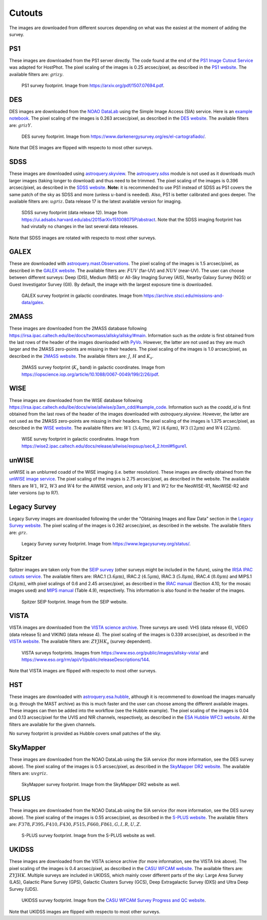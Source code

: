 .. _information_cutouts:

Cutouts
=======

The images are downloaded from different sources depending on what was the easiest at the moment of adding the survey.


PS1
~~~

These images are downloaded from the PS1 server directly. The code found at the end of the `PS1 Image Cutout Service <https://outerspace.stsci.edu/display/PANSTARRS/PS1+Image+Cutout+Service#PS1ImageCutoutService-ImportantFITSimageformat,WCS,andflux-scalingnotes>`_ was adapted for HostPhot. The pixel scaling of the images is 0.25 arcsec/pixel, as described in the `PS1 website <https://outerspace.stsci.edu/display/PANSTARRS/PS1+Image+Cutout+Service#PS1ImageCutoutService-ImportantFITSimageformat,WCS,andflux-scalingnotes>`_. The available filters are: :math:`grizy`.

.. figure:: static/ps1_footprint.png

  PS1 survey footprint. Image from `https://arxiv.org/pdf/1507.07694.pdf <https://arxiv.org/pdf/1507.07694.pdf>`_.


DES
~~~

DES images are downloaded from the `NOAO DataLab <https://datalab.noirlab.edu/sia.php>`_ using the Simple Image Access (SIA) service. Here is an `example notebook <https://github.com/astro-datalab/notebooks-latest/blob/master/04_HowTos/SiaService/How_to_use_the_Simple_Image_Access_service.ipynb>`_. The pixel scaling of the images is 0.263 arcsec/pixel, as described in the `DES website <https://des.ncsa.illinois.edu/releases/dr1/dr1-docs/acquisition>`_. The available filters are: :math:`grizY`.

.. figure:: static/des_footprint.png

  DES survey footprint. Image from `https://www.darkenergysurvey.org/es/el-cartografiado/ <https://www.darkenergysurvey.org/es/el-cartografiado/>`_.

Note that DES images are flipped with respecto to most other surveys.

SDSS
~~~~

These images are downloaded using `astroquery.skyview <https://astroquery.readthedocs.io/en/latest/skyview/skyview.html>`_. The `astroquery.sdss <https://astroquery.readthedocs.io/en/latest/sdss/sdss.html>`_ module is not used as it downloads much larger images (taking longer to download) and thus need to be trimmed. The pixel scaling of the images is 0.396 arcsec/pixel, as described in the `SDSS website <https://www.sdss.org/dr12/imaging/images/>`_. **Note:** it is recommended to use PS1 instead of SDSS as PS1 covers the same patch of the sky as SDSS and more (unless :math:`u`-band is needed). Also, PS1 is better calibrated and goes deeper. The available filters are: :math:`ugriz`. Data release 17 is the latest available version for imaging. 

.. figure:: static/sdss_footprint.png

  SDSS survey footprint (data release 12). Image from `<https://ui.adsabs.harvard.edu/abs/2015arXiv151008075P/abstract>`_. Note that the SDSS imaging footprint has had virutally no changes in the last several data releases.
  
Note that SDSS images are rotated with respecto to most other surveys.
  
GALEX
~~~~~

These are downloaded with `astroquery.mast.Observations <https://astroquery.readthedocs.io/en/latest/mast/mast.html>`_. The pixel scaling of the images is 1.5 arcsec/pixel, as described in the `GALEX website <https://asd.gsfc.nasa.gov/archive/galex/FAQ/counts_background.html>`_. The available filters are: :math:`FUV` (far-UV) and :math:`NUV` (near-UV). The user can choose between different surveys: Deep (DIS), Medium (MIS) or All-Sky Imaging Survey (AIS), Nearby Galaxy Survey (NGS) or Guest Investigator Survey (GII). By default, the image with the largest exposure time is downloaded.

.. figure:: static/galex_footprint.jpg

  GALEX survey footprint in galactic coordinates. Image from `https://archive.stsci.edu/missions-and-data/galex <https://archive.stsci.edu/missions-and-data/galex>`_.
  
  
2MASS
~~~~~

These images are downloaded from the 2MASS database following `https://irsa.ipac.caltech.edu/ibe/docs/twomass/allsky/allsky/#main <https://irsa.ipac.caltech.edu/ibe/docs/twomass/allsky/allsky/#main>`_. Information such as the `ordate` is first obtained from the last rows of the header of the images downloaded with `PyVo <https://pyvo.readthedocs.io/en/latest/>`_. However, the latter are not used as they are much larger and the 2MASS zero-points are missing in their headers. The pixel scaling of the images is 1.0 arcsec/pixel, as described in the `2MASS website <https://irsa.ipac.caltech.edu/Missions/2MASS/docs/sixdeg/>`_. The available filters are: :math:`J`, :math:`H` and :math:`K_{s}`.

.. figure:: static/2mass_footprint.png

  2MASS survey footprint (:math:`K_s` band) in galactic coordinates. Image from `https://iopscience.iop.org/article/10.1088/0067-0049/199/2/26/pdf <https://iopscience.iop.org/article/10.1088/0067-0049/199/2/26/pdf>`_.
  
  
WISE
~~~~

These images are downloaded from the WISE database following `https://irsa.ipac.caltech.edu/ibe/docs/wise/allwise/p3am_cdd/#sample_code <https://irsa.ipac.caltech.edu/ibe/docs/wise/allwise/p3am_cdd/#sample_code>`_. Information such as the `coadd_id` is first obtained from the last rows of the header of the images downloaded with `astroquery.skyview`. However, the latter are not used as the 2MASS zero-points are missing in their headers. The pixel scaling of the images is 1.375 arcsec/pixel, as described in the `WISE website <https://wise2.ipac.caltech.edu/docs/release/prelim/>`_. The available filters are: :math:`W1` (:math:`3.4 \mu \text{m}`), :math:`W2` (:math:`4.6 \mu \text{m}`), :math:`W3` (:math:`12 \mu \text{m}`) and :math:`W4` (:math:`22 \mu \text{m}`).

.. figure:: static/wise_footprint.jpg

  WISE survey footprint in galactic coordinates. Image from `https://wise2.ipac.caltech.edu/docs/release/allwise/expsup/sec4_2.html#figure1 <https://wise2.ipac.caltech.edu/docs/release/allwise/expsup/sec4_2.html#figure1>`_.


unWISE
~~~~~~

unWISE is an unblurred coadd of the WISE imaging (i.e. better resolution). These images are directly obtained from the `unWISE image service <http://unwise.me/imgsearch/>`_. The pixel scaling of the images is 2.75 arcsec/pixel, as described in the website. The available filters are :math:`W1`, :math:`W2`, :math:`W3` and :math:`W4` for the AllWISE version, and only :math:`W1` and :math:`W2` for the NeoWISE-R1, NeoWISE-R2 and later versions (up to R7).


Legacy Survey
~~~~~~~~~~~~~

Legacy Survey images are downloaded following the under the "Obtaining Images and Raw Data" section in the `Legacy Survey website <https://www.legacysurvey.org/dr9/description/>`_. The pixel scaling of the images is 0.262 arcsec/pixel, as described in the website. The available filters are: :math:`grz`.

.. figure:: static/legacysurvey_footprint.png

  Legacy Survey survey footprint. Image from `https://www.legacysurvey.org/status/ <https://www.legacysurvey.org/status/>`_.
  
  
Spitzer
~~~~~~~

Spitzer images are taken only from the `SEIP survey <https://irsa.ipac.caltech.edu/data/SPITZER/Enhanced/SEIP/>`_ (other surveys might be included in the future), using the `IRSA IPAC cutouts service <https://irsa.ipac.caltech.edu/applications/Cutouts/docs/instructions.html>`_. The available filters are: IRAC.1 (:math:`3.6 \mu \text{m}`), IRAC.2 (:math:`4.5 \mu \text{m}`), IRAC.3 (:math:`5.8 \mu \text{m}`), IRAC.4 (:math:`8.0 \mu \text{m}`) and MIPS.1 (:math:`24 \mu \text{m}`), with pixel scalings of 0.6 and 2.45 arcsec/pixel, as described in the `IRAC manual <https://irsa.ipac.caltech.edu/data/SPITZER/docs/irac/iracinstrumenthandbook/IRAC_Instrument_Handbook.pdf>`_ (Section 4.10, for the mosaic images used) and `MIPS manual <https://irsa.ipac.caltech.edu/data/SPITZER/docs/mips/mipsinstrumenthandbook/MIPS_Instrument_Handbook.pdf>`_ (Table 4.9), respectively. This information is also found in the header of the images.

.. figure:: static/spitzer_seip_footprint.jpeg

  Spitzer SEIP footprint. Image from the SEIP website.
  
  
VISTA
~~~~~

VISTA images are downloaded from the `VISTA science archive <http://horus.roe.ac.uk:8080/vdfs/VgetImage_form.jsp>`_. Three surveys are used: VHS (data release 6), VIDEO (data release 5) and VIKING (data release 4). The pixel scaling of the images is 0.339 arcsec/pixel, as described in the `VISTA website <https://vista.maths.qmul.ac.uk/>`_. The available filters are: :math:`ZYJHK_{s}` (survey dependent).

.. figure:: static/vista1_footprint.jpg
.. figure:: static/vista2_footprint.png

  VISTA surveys footprints. Images from `https://www.eso.org/public/images/allsky-vista/ <https://www.eso.org/public/images/allsky-vista/>`_ and `https://www.eso.org/rm/api/v1/public/releaseDescriptions/144 <https://www.eso.org/rm/api/v1/public/releaseDescriptions/144>`_.

Note that VISTA images are flipped with respecto to most other surveys.

HST
~~~~~~~

These images are downloaded with `astroquery.esa.hubble <https://astroquery.readthedocs.io/en/latest/esa/hubble/hubble.html>`_, although it is recommened to download the images manually (e.g. through the MAST archive) as this is much faster and the user can choose among the different available images. These images can then be added into the workflow (see the Hubble example). The pixel scaling of the images is 0.04 and 0.13 arcsec/pixel for the UVIS and NIR channels, respectively, as described in the `ESA Hubble WFC3 website <https://esahubble.org/about/general/instruments/wfc3/>`_. All the filters are available for the given channels.

No survey footprint is provided as Hubble covers small patches of the sky.
  

SkyMapper
~~~~~~~~~

These images are downloaded from the NOAO DataLab using the SIA service (for more information, see the DES survey above). The pixel scaling of the images is 0.5 arcsec/pixel, as described in the `SkyMapper DR2 website <https://skymapper.anu.edu.au/data-release/>`_. The available filters are: :math:`uvgriz`.

.. figure:: static/skymapper_footprint.png

  SkyMapper survey footprint. Image from the SkyMapper DR2 website as well.


SPLUS
~~~~~

These images are downloaded from the NOAO DataLab using the SIA service (for more information, see the DES survey above). The pixel scaling of the images is 0.55 arcsec/pixel, as described in the `S-PLUS website <https://www.splus.iag.usp.br/survey/>`_. The available filters are: :math:`F378, F395, F410, F430, F515, F660, F861, G, I, R, U, Z`.

.. figure:: static/splus_footprint.png

  S-PLUS survey footprint. Image from the S-PLUS website as well.


UKIDSS
~~~~~~

These images are downloaded from the VISTA science archive (for more information, see the VISTA link above). The pixel scaling of the images is 0.4 arcsec/pixel, as described in the `CASU WFCAM website <http://casu.ast.cam.ac.uk/surveys-projects/wfcam>`_. The available filters are: :math:`ZYJHK`. Multiple surveys are included in UKIDSS, which mainly cover different parts of the sky: Large Area Survey (LAS), Galactic Plane Survey (GPS), Galactic Clusters Survey (GCS),	Deep Extragalactic Survey (DXS) and  	Ultra Deep Survey (UDS). 

.. figure:: static/ukidss_footprint.png

  UKIDSS survey footprint. Image from the `CASU WFCAM Survey Progress and QC website <http://casu.ast.cam.ac.uk/wfcamsp/overview>`_.

Note that UKIDSS images are flipped with respecto to most other surveys.